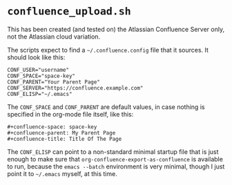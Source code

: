 #+STARTUP: indent
* =confluence_upload.sh=
This has been created (and tested on) the Atlassian Confluence Server only, not the Atlassian cloud variation.

The scripts expect to find a =~/.confluence.config= file that it sources. It should look like this:
#+begin_src text
CONF_USER="username"
CONF_SPACE="space-key"
CONF_PARENT="Your Parent Page"
CONF_SERVER="https://confluence.example.com"
CONF_ELISP="~/.emacs"
#+end_src

The =CONF_SPACE= and =CONF_PARENT= are default values, in case nothing is specified in the org-mode file itself, like this:
#+begin_src text
#+confluence-space: space-key
#+confluence-parent: My Parent Page
#+confluence-title: Title Of The Page
#+end_src

The =CONF_ELISP= can point to a non-standard minimal startup file that is just enough to make sure that =org-confluence-export-as-confluence= is available to run, because the =emacs --batch= environment is very minimal, though I just point it to =~/.emacs= myself, at this time.
